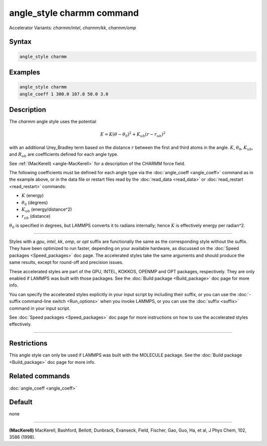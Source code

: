 .. index:: angle_style charmm
.. index:: angle_style charmm/intel
.. index:: angle_style charmm/kk
.. index:: angle_style charmm/omp

angle_style charmm command
==========================

Accelerator Variants: *charmm/intel*, *charmm/kk*, *charmm/omp*

Syntax
""""""

.. code-block:: LAMMPS

   angle_style charmm

Examples
""""""""

.. code-block:: LAMMPS

   angle_style charmm
   angle_coeff 1 300.0 107.0 50.0 3.0

Description
"""""""""""

The *charmm* angle style uses the potential

.. math::

   E = K (\theta - \theta_0)^2 + K_{ub} (r - r_{ub})^2

with an additional Urey_Bradley term based on the distance :math:`r` between
the first and third atoms in the angle.  :math:`K`, :math:`\theta_0`,
:math:`K_{ub}`, and :math:`R_{ub}` are coefficients defined for each angle
type.

See :ref:`(MacKerell) <angle-MacKerell>` for a description of the CHARMM force
field.

The following coefficients must be defined for each angle type via the
:doc:`angle_coeff <angle_coeff>` command as in the example above, or in
the data file or restart files read by the :doc:`read_data <read_data>`
or :doc:`read_restart <read_restart>` commands:

* :math:`K` (energy)
* :math:`\theta_0` (degrees)
* :math:`K_{ub}` (energy/distance\^2)
* :math:`r_{ub}` (distance)

:math:`\theta_0` is specified in degrees, but LAMMPS converts it to
radians internally; hence :math:`K` is effectively energy per
radian\^2.

----------

Styles with a *gpu*\ , *intel*\ , *kk*\ , *omp*\ , or *opt* suffix are
functionally the same as the corresponding style without the suffix.
They have been optimized to run faster, depending on your available
hardware, as discussed on the :doc:`Speed packages <Speed_packages>` doc
page.  The accelerated styles take the same arguments and should
produce the same results, except for round-off and precision issues.

These accelerated styles are part of the GPU, INTEL, KOKKOS,
OPENMP and OPT packages, respectively.  They are only enabled if
LAMMPS was built with those packages.  See the :doc:`Build package <Build_package>` doc page for more info.

You can specify the accelerated styles explicitly in your input script
by including their suffix, or you can use the :doc:`-suffix command-line switch <Run_options>` when you invoke LAMMPS, or you can use the
:doc:`suffix <suffix>` command in your input script.

See :doc:`Speed packages <Speed_packages>` doc page for more
instructions on how to use the accelerated styles effectively.

----------

Restrictions
""""""""""""

This angle style can only be used if LAMMPS was built with the
MOLECULE package.  See the :doc:`Build package <Build_package>` doc page
for more info.

Related commands
""""""""""""""""

:doc:`angle_coeff <angle_coeff>`

Default
"""""""

none

----------

.. _angle-MacKerell:

**(MacKerell)** MacKerell, Bashford, Bellott, Dunbrack, Evanseck, Field,
Fischer, Gao, Guo, Ha, et al, J Phys Chem, 102, 3586 (1998).
